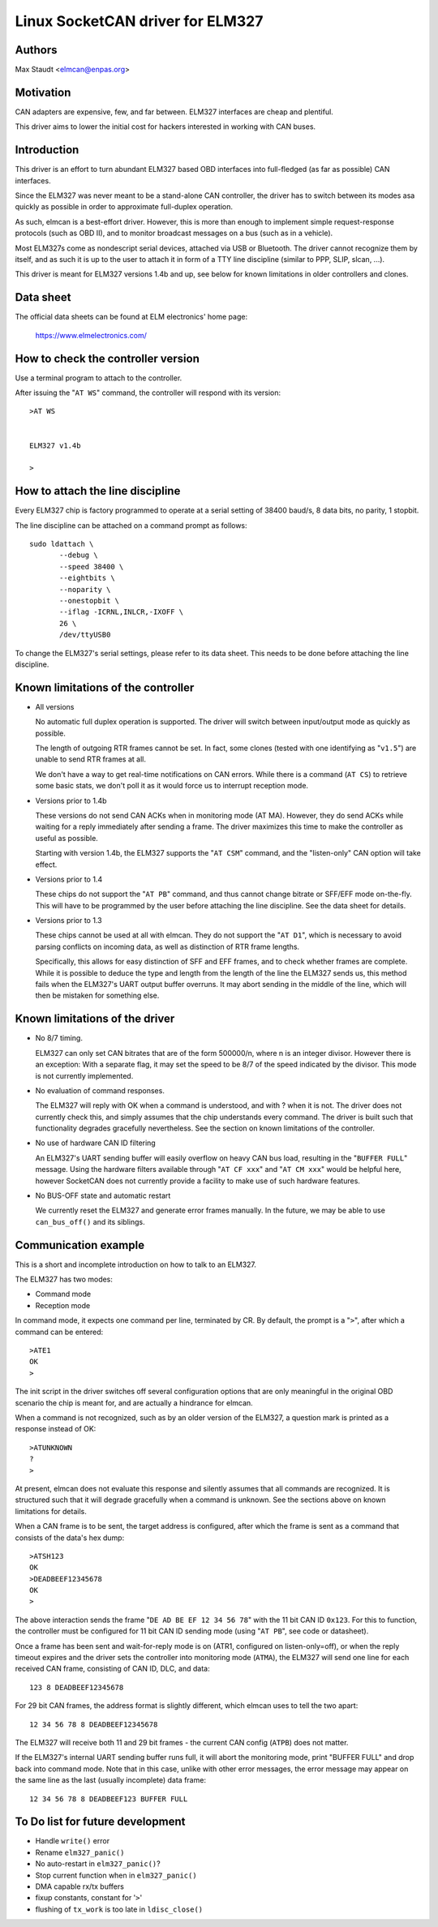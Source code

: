 Linux SocketCAN driver for ELM327
==================================

Authors
--------

Max Staudt <elmcan@enpas.org>



Motivation
-----------

CAN adapters are expensive, few, and far between.
ELM327 interfaces are cheap and plentiful.

This driver aims to lower the initial cost for hackers interested in
working with CAN buses.



Introduction
-------------

This driver is an effort to turn abundant ELM327 based OBD interfaces
into full-fledged (as far as possible) CAN interfaces.

Since the ELM327 was never meant to be a stand-alone CAN controller,
the driver has to switch between its modes asa quickly as possible in
order to approximate full-duplex operation.

As such, elmcan is a best-effort driver. However, this is more than
enough to implement simple request-response protocols (such as OBD II),
and to monitor broadcast messages on a bus (such as in a vehicle).

Most ELM327s come as nondescript serial devices, attached via USB or
Bluetooth. The driver cannot recognize them by itself, and as such it
is up to the user to attach it in form of a TTY line discipline
(similar to PPP, SLIP, slcan, ...).

This driver is meant for ELM327 versions 1.4b and up, see below for
known limitations in older controllers and clones.



Data sheet
-----------

The official data sheets can be found at ELM electronics' home page:

  https://www.elmelectronics.com/



How to check the controller version
------------------------------------

Use a terminal program to attach to the controller.

After issuing the "``AT WS``" command, the controller will respond with
its version::

    >AT WS


    ELM327 v1.4b

    >



How to attach the line discipline
----------------------------------

Every ELM327 chip is factory programmed to operate at a serial setting
of 38400 baud/s, 8 data bits, no parity, 1 stopbit.

The line discipline can be attached on a command prompt as follows::

    sudo ldattach \
           --debug \
           --speed 38400 \
           --eightbits \
           --noparity \
           --onestopbit \
           --iflag -ICRNL,INLCR,-IXOFF \
           26 \
           /dev/ttyUSB0

To change the ELM327's serial settings, please refer to its data
sheet. This needs to be done before attaching the line discipline.



Known limitations of the controller
------------------------------------

- All versions

  No automatic full duplex operation is supported. The driver will
  switch between input/output mode as quickly as possible.

  The length of outgoing RTR frames cannot be set. In fact, some
  clones (tested with one identifying as "``v1.5``") are unable to
  send RTR frames at all.

  We don't have a way to get real-time notifications on CAN errors.
  While there is a command (``AT CS``) to retrieve some basic stats,
  we don't poll it as it would force us to interrupt reception mode.


- Versions prior to 1.4b

  These versions do not send CAN ACKs when in monitoring mode (AT MA).
  However, they do send ACKs while waiting for a reply immediately
  after sending a frame. The driver maximizes this time to make the
  controller as useful as possible.

  Starting with version 1.4b, the ELM327 supports the "``AT CSM``"
  command, and the "listen-only" CAN option will take effect.


- Versions prior to 1.4

  These chips do not support the "``AT PB``" command, and thus cannot
  change bitrate or SFF/EFF mode on-the-fly. This will have to be
  programmed by the user before attaching the line discipline. See the
  data sheet for details.


- Versions prior to 1.3

  These chips cannot be used at all with elmcan. They do not support
  the "``AT D1``", which is necessary to avoid parsing conflicts on
  incoming data, as well as distinction of RTR frame lengths.

  Specifically, this allows for easy distinction of SFF and EFF
  frames, and to check whether frames are complete. While it is possible
  to deduce the type and length from the length of the line the ELM327
  sends us, this method fails when the ELM327's UART output buffer
  overruns. It may abort sending in the middle of the line, which will
  then be mistaken for something else.



Known limitations of the driver
--------------------------------

- No 8/7 timing.

  ELM327 can only set CAN bitrates that are of the form 500000/n, where
  n is an integer divisor.
  However there is an exception: With a separate flag, it may set the
  speed to be 8/7 of the speed indicated by the divisor.
  This mode is not currently implemented.

- No evaluation of command responses.

  The ELM327 will reply with OK when a command is understood, and with ?
  when it is not. The driver does not currently check this, and simply
  assumes that the chip understands every command.
  The driver is built such that functionality degrades gracefully
  nevertheless. See the section on known limitations of the controller.

- No use of hardware CAN ID filtering

  An ELM327's UART sending buffer will easily overflow on heavy CAN bus
  load, resulting in the "``BUFFER FULL``" message. Using the hardware
  filters available through "``AT CF xxx``" and "``AT CM xxx``" would be
  helpful here, however SocketCAN does not currently provide a facility
  to make use of such hardware features.

- No BUS-OFF state and automatic restart

  We currently reset the ELM327 and generate error frames manually.
  In the future, we may be able to use ``can_bus_off()`` and its siblings.



Communication example
----------------------

This is a short and incomplete introduction on how to talk to an ELM327.


The ELM327 has two modes:

- Command mode
- Reception mode

In command mode, it expects one command per line, terminated by CR.
By default, the prompt is a "``>``", after which a command can be
entered::

    >ATE1
    OK
    >

The init script in the driver switches off several configuration options
that are only meaningful in the original OBD scenario the chip is meant
for, and are actually a hindrance for elmcan.


When a command is not recognized, such as by an older version of the
ELM327, a question mark is printed as a response instead of OK::

    >ATUNKNOWN
    ?
    >

At present, elmcan does not evaluate this response and silently assumes
that all commands are recognized. It is structured such that it will
degrade gracefully when a command is unknown. See the sections above on
known limitations for details.


When a CAN frame is to be sent, the target address is configured, after
which the frame is sent as a command that consists of the data's hex
dump::

    >ATSH123
    OK
    >DEADBEEF12345678
    OK
    >

The above interaction sends the frame "``DE AD BE EF 12 34 56 78``" with
the 11 bit CAN ID ``0x123``.
For this to function, the controller must be configured for 11 bit CAN
ID sending mode (using "``AT PB``", see code or datasheet).


Once a frame has been sent and wait-for-reply mode is on (ATR1,
configured on listen-only=off), or when the reply timeout expires and
the driver sets the controller into monitoring mode (``ATMA``), the ELM327
will send one line for each received CAN frame, consisting of CAN ID,
DLC, and data::

    123 8 DEADBEEF12345678

For 29 bit CAN frames, the address format is slightly different, which
elmcan uses to tell the two apart::

    12 34 56 78 8 DEADBEEF12345678

The ELM327 will receive both 11 and 29 bit frames - the current CAN
config (``ATPB``) does not matter.


If the ELM327's internal UART sending buffer runs full, it will abort
the monitoring mode, print "BUFFER FULL" and drop back into command
mode. Note that in this case, unlike with other error messages, the
error message may appear on the same line as the last (usually
incomplete) data frame::

    12 34 56 78 8 DEADBEEF123 BUFFER FULL



To Do list for future development
----------------------------------

- Handle ``write()`` error

- Rename ``elm327_panic()``

- No auto-restart in ``elm327_panic()``?

- Stop current function when in ``elm327_panic()``

- DMA capable rx/tx buffers

- fixup constants, constant for '``>``'

- flushing of ``tx_work`` is too late in ``ldisc_close()``
